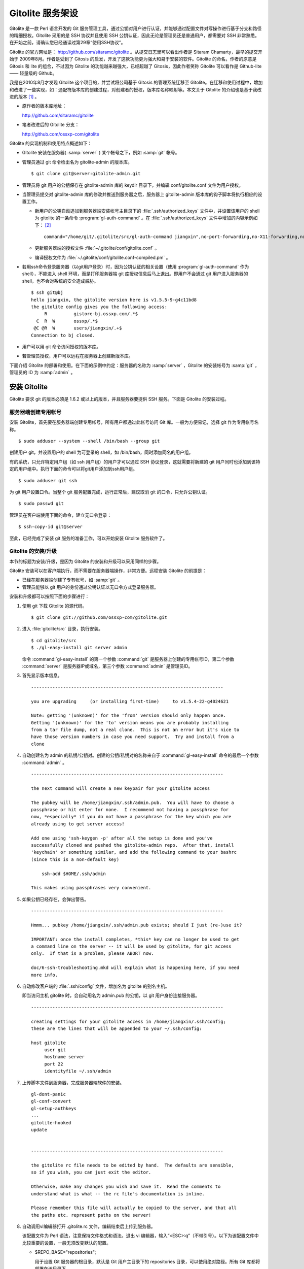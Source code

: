 Gitolite 服务架设
******************
Gitolite 是一款 Perl 语言开发的 Git 服务管理工具，通过公钥对用户进行认证，并能够通过配置文件对写操作进行基于分支和路径的精细授权。Gitolite 采用的是 SSH 协议并且使用 SSH 公钥认证，因此无论是管理员还是普通用户，都需要对 SSH 非常熟悉。在开始之前，请确认您已经通读过第29章“使用SSH协议”。

Gitolite 的官方网址是： http://github.com/sitaramc/gitolite 。从提交日志里可以看出作者是 Sitaram Chamarty，最早的提交开始于 2009年8月。作者是受到了 Gitosis 的启发，开发了这款功能更为强大和易于安装的软件。Gitolite 的命名，作者的原意是 Gitosis 和 lite 的组合，不过因为 Gitolite 的功能越来越强大，已经超越了 Gitosis，因此作者笑称 Gitolite 可以看作是 Github-lite —— 轻量级的 Github。

我是在2010年8月才发现 Gitolite 这个项目的，并尝试将公司基于 Gitosis 的管理系统迁移至 Gitolite。在迁移和使用过程中，增加和改进了一些实现，如：通配符版本库的创建过程，对创建者的授权，版本库名称映射等。本文关于 Gitolite 的介绍也是基于我改进的版本 [#]_ 。

* 原作者的版本库地址：

  http://github.com/sitaramc/gitolite

* 笔者改进后的 Gitolite 分支：

  http://github.com/ossxp-com/gitolite

Gitolite 的实现机制和使用特点概述如下：

* Gitolite 安装在服务器( :samp:`server` ) 某个帐号之下，例如 :samp:`git` 帐号。

* 管理员通过 git 命令检出名为 gitolite-admin 的版本库。

  ::

    $ git clone git@server:gitolite-admin.git

* 管理员将 git 用户的公钥保存在 gitolite-admin 库的 keydir 目录下，并编辑 conf/gitolite.conf 文件为用户授权。

* 当管理员提交对 gitolite-admin 库的修改并推送到服务器之后，服务器上 gitolite-admin 版本库的钩子脚本将执行相应的设置工作。

  - 新用户的公钥自动追加到服务器端安装帐号主目录下的 :file:`.ssh/authorized_keys` 文件中，并设置该用户的 shell 为 gitolite 的一条命令 :program:`gl-auth-command` 。在 :file:`.ssh/authorized_keys` 文件中增加的内容示例如下： [#]_

    ::

      command="/home/git/.gitolite/src/gl-auth-command jiangxin",no-port-forwarding,no-X11-forwarding,no-agent-forwarding,no-pty ssh-rsa AAAAB3NzaC1yc2...(公钥内容来自于 jiangxin.pub)... 

  - 更新服务器端的授权文件 :file:`~/.gitolite/conf/gitolite.conf` 。

  - 编译授权文件为 :file:`~/.gitolite/conf/gitolite.conf-compiled.pm` 。

* 若用ssh命令登录服务器（以git用户登录）时，因为公钥认证的相关设置（使用 :program:`gl-auth-command` 作为shell），不能进入 shell 环境，而是打印服务器端 git 库授权信息后马上退出。即用户不会通过 git 用户进入服务器的 shell，也不会对系统的安全造成威胁。

  ::

    $ ssh git@bj
    hello jiangxin, the gitolite version here is v1.5.5-9-g4c11bd8
    the gitolite config gives you the following access:
         R          gistore-bj.ossxp.com/.*$
      C  R  W       ossxp/.*$
     @C @R  W       users/jiangxin/.+$
    Connection to bj closed.

* 用户可以用 git 命令访问授权的版本库。

* 若管理员授权，用户可以远程在服务器上创建新版本库。

下面介绍 Gitolite 的部署和使用。在下面的示例中约定：服务器的名称为 :samp:`server` ，Gitolite 的安装帐号为 :samp:`git` ，管理员的 ID 为 :samp:`admin` 。 


安装 Gitolite
==============

Gitolite 要求 git 的版本必须是 1.6.2 或以上的版本，并且服务器要提供 SSH 服务。下面是 Gitolite 的安装过程。

服务器端创建专用帐号
--------------------

安装 Gitolite，首先要在服务器端创建专用帐号，所有用户都通过此帐号访问 Git 库。一般为方便易记，选择 git 作为专用帐号名称。

::

  $ sudo adduser --system --shell /bin/bash --group git

创建用户 git，并设置用户的 shell 为可登录的 shell，如 /bin/bash，同时添加同名的用户组。

有的系统，只允许特定用户组（如 ssh 用户组）的用户才可以通过 SSH 协议登录，这就需要将新建的 git 用户同时也添加到该特定的用户组中。执行下面的命令可以将git用户添加到ssh用户组。

::

  $ sudo adduser git ssh

为 git 用户设置口令。当整个 git 服务配置完成，运行正常后，建议取消 git 的口令，只允许公钥认证。

::

  $ sudo passwd git

管理员在客户端使用下面的命令，建立无口令登录：

::

  $ ssh-copy-id git@server

至此，已经完成了安装 git 服务的准备工作，可以开始安装 Gitolite 服务软件了。

Gitolite 的安装/升级
---------------------

本节的标题为安装/升级，是因为 Gitolite 的安装和升级可以采用同样的步骤。

Gitolite 安装可以在客户端执行，而不需要在服务器端操作，非常方便。远程安装 Gitolite 的前提是：

* 已经在服务器端创建了专有帐号，如 :samp:`git` 。

* 管理员能够以 git 用户的身份通过公钥认证以无口令方式登录服务器。

安装和升级都可以按照下面的步骤进行：

1. 使用 git 下载 Gitolite 的源代码。

   ::

     $ git clone git://github.com/ossxp-com/gitolite.git

2. 进入 :file:`gitolite/src` 目录，执行安装。

   ::

     $ cd gitolite/src
     $ ./gl-easy-install git server admin

   命令 :command:`gl-easy-install` 的第一个参数 :command:`git` 是服务器上创建的专用帐号ID，第二个参数 :command:`server` 是服务器IP或域名，第三个参数 :command:`admin` 是管理员ID。

3. 首先显示版本信息。

   ::

     ------------------------------------------------------------------------

     you are upgrading     (or installing first-time)     to v1.5.4-22-g4024621

     Note: getting '(unknown)' for the 'from' version should only happen once.
     Getting '(unknown)' for the 'to' version means you are probably installing
     from a tar file dump, not a real clone.  This is not an error but it's nice to
     have those version numbers in case you need support.  Try and install from a
     clone


4. 自动创建名为 admin 的私钥/公钥对。创建的公钥/私钥对的名称来自于 :command:`gl-easy-install` 命令的最后一个参数 :command:`admin` 。

   ::

     ------------------------------------------------------------------------

     the next command will create a new keypair for your gitolite access

     The pubkey will be /home/jiangxin/.ssh/admin.pub.  You will have to choose a
     passphrase or hit enter for none.  I recommend not having a passphrase for
     now, *especially* if you do not have a passphrase for the key which you are
     already using to get server access!

     Add one using 'ssh-keygen -p' after all the setup is done and you've
     successfully cloned and pushed the gitolite-admin repo.  After that, install
     'keychain' or something similar, and add the following command to your bashrc
     (since this is a non-default key)

         ssh-add $HOME/.ssh/admin

     This makes using passphrases very convenient.


5. 如果公钥已经存在，会弹出警告。

   ::

     ------------------------------------------------------------------------

     Hmmm... pubkey /home/jiangxin/.ssh/admin.pub exists; should I just (re-)use it?

     IMPORTANT: once the install completes, *this* key can no longer be used to get
     a command line on the server -- it will be used by gitolite, for git access
     only.  If that is a problem, please ABORT now.

     doc/6-ssh-troubleshooting.mkd will explain what is happening here, if you need
     more info.

6. 自动修改客户端的 :file:`.ssh/config` 文件，增加名为 gitolite 的别名主机。

   即当访问主机 gitolite 时，会自动用名为 admin.pub 的公钥，以 git 用户身份连接服务器。

   ::
 
     ------------------------------------------------------------------------
 
     creating settings for your gitolite access in /home/jiangxin/.ssh/config;
     these are the lines that will be appended to your ~/.ssh/config:
 
     host gitolite
          user git
          hostname server
          port 22
          identityfile ~/.ssh/admin
 
 
7. 上传脚本文件到服务器，完成服务器端软件的安装。
 
   ::
 
     gl-dont-panic                                                                                                             100% 3106     3.0KB/s   00:00
     gl-conf-convert                                                                                                           100% 2325     2.3KB/s   00:00
     gl-setup-authkeys                                                                                                         100% 1572     1.5KB/s   00:00
     ...
     gitolite-hooked                                                                                                           100%    0     0.0KB/s   00:00
     update                                                                                                                    100% 4922     4.8KB/s   00:00
 
 
     ------------------------------------------------------------------------
 
     the gitolite rc file needs to be edited by hand.  The defaults are sensible,
     so if you wish, you can just exit the editor.   
 
     Otherwise, make any changes you wish and save it.  Read the comments to
     understand what is what -- the rc file's documentation is inline.
 
     Please remember this file will actually be copied to the server, and that all
     the paths etc. represent paths on the server!   
 
8. 自动调用vi编辑器打开 .gitolite.rc 文件，编辑结束后上传到服务器。

   该配置文件为 Perl 语法，注意保持文件格式和语法。退出 vi 编辑器，输入“<ESC>:q”（不带引号）。以下为该配置文件中比较重要的设置，一般无须改变默认的配置。

   * $REPO_BASE="repositories";
 
     用于设置 Git 服务器的根目录，默认是 Git 用户主目录下的 repositories 目录，可以使用绝对路径。所有 Git 库都将部署在该目录下。
 
   * $REPO_UMASK = 0007;         # gets you 'rwxrwx---'
 
     版本库创建使用的掩码。即新建立的版本库的权限为 'rwxrwx---'。
 
   * $GL_BIG_CONFIG = 0;
 
     如果授权文件非常复杂，更改此项配置为1，以免产生庞大的授权编译文件。
 
   * $GL_WILDREPOS = 1;
 
     默认支持通配符版本库授权。
 
9. 至此完成安装。

关于 SSH 主机别名
-----------------

在安装过程中，gitolite 创建了名为 admin 的公钥/私钥对，以名为 :file:`admin.pub` 的公钥连接服务器的git账户，使用由 gitolite 提供的Git服务。但是如果直接连接服务器，使用的是默认的公钥，会直接进入 shell。

那么如何能够根据需要选择不同的公钥来连接 git 服务器呢？

别忘了在前面介绍过的 SSH 主机别名。实际上刚刚在安装 gitolite 的时候，就已经自动地创建了一个主机别名。打开 :file:`~/.ssh/config` 文件可以看到类似内容，如果对主机别名不满意可以修改。

::

  host gitolite
       user git
       hostname server
       port 22
       identityfile ~/.ssh/admin 

即：

* 像下面这样输入 SSH 命令会直接进入 shell，因为使用的是默认的公钥。

  ::

    $ ssh git@server

* 像下面这样输入 SSH 命令则不会进入 shell。因为使用名为 admin.pub 的公钥，会显示 Git 授权信息并马上退出。

  ::

    $ ssh gitolite

其他的安装方法
--------------

上面介绍的是在客户端远程安装 Gitolite，是最常用和推荐的方法。当然还可以直接在服务器上安装，具体操作过程如下。

1. 首先也要在服务器端先创建一个专用的帐号，如 git 。

   ::

     $ sudo adduser --system --shell /bin/bash --group git

2. 将管理员公钥复制到服务器上。

   管理员在客户端执行下面的命令：

   ::

     $ scp ~/.ssh/id_rsa.pub server:/tmp/admin.pub

3. 服务器端安装 Gitolite（源码方式安装）。

   推荐采用源码方式安装，因为如果以平台自带软件包模式安装 Gitolite，那么其中就不包含我对 Gitolite 的改进。

   * 使用 git 下载 Gitolite 的源代码。

     ::

       $ git clone git://github.com/ossxp-com/gitolite.git

   * 创建目录。

     ::

       $ sudo mkdir -p /usr/local/share/gitolite/conf \
                       /usr/local/share/gitolite/hooks

   * 进入 gitolite/src 目录，执行安装。

     ::

       $ cd gitolite/src
       $ sudo ./gl-system-install /usr/local/bin \
              /usr/local/share/gitolite/conf     \
              /usr/local/share/gitolite/hooks

   安装完毕跳到步骤5。

4. 服务器端安装 Gitolite（平台包管理器安装）。

   如果不选择从源代码进行安装（如步骤3），也可以使用当前平台的包管理器进行安装。

   例如在 Debian/Ubuntu 平台执行下面的命令：

   ::

     $ sudo aptitude install gitolite

5. 在服务器端以专用帐号执行安装脚本。

   例如服务器端的专用帐号为 git，先执行su命令，临时切换到该用户，继续下面的安装。
 
   ::
 
     $ sudo su - git
     $ gl-setup /tmp/admin.pub

6. 管理员在客户端克隆 gitolite-admin 库。

   ::

     $ git clone git@server:gitolite-admin

7. 在克隆出来的 gitolite-admin 工作区中，以Git的方式管理gitolite。如添加、删除用户账号，设置用户权限。

升级 Gitolite只需要执行上面的步骤3或步骤4即可完成升级。如果还修改或增加了新的钩子脚本，还需要重新执行步骤5。Gitolite 的升级有可能要求修改配置文件： :file:`~/.gitolite.rc` 。

管理 Gitolite
==============

管理员克隆 gitolite-admin 管理库
--------------------------------

当 Gitolite 安装完成后，在服务器端自动创建了一个用于 Gitolite 自身管理的 Git 库： :file:`gitolite-admin.git` 。

克隆 :file:`gitolite-admin.git` 库。别忘了使用SSH主机别名：

::

  $ git clone gitolite:gitolite-admin.git
  Initialized empty Git repository in /data/tmp/gitolite-admin/.git/
  remote: Counting objects: 6, done.
  remote: Compressing objects: 100% (4/4), done.
  remote: Total 6 (delta 0), reused 0 (delta 0)
  Receiving objects: 100% (6/6), done.

  $ cd gitolite-admin/

  $ ls -F
  conf/  keydir/

  $ ls conf 
  gitolite.conf

  $ ls keydir/
  admin.pub

可以看出 :file:`gitolite-admin` 目录下有两个目录 :file:`conf/` 和 :file:`keydir/` 。

* :file:`keydir/admin.pub` 文件

  目录 :file:`keydir` 下初始时只有一个用户公钥，即 amdin 用户的公钥。

* :file:`conf/gitolite.conf` 文件

  该文件为授权文件。初始内容为：

  ::

    #gitolite conf
    # please see conf/example.conf for details on syntax and features

    repo gitolite-admin
        RW+                 = admin

    repo testing
        RW+                 = @all

  默认授权文件中只设置了两个版本库的授权：

  * gitolite-admin
  
    即本版本库（gitolite管理版本库）中只有 admin 用户有读写和强制更新的权限。

  * testing

    默认设置的测试版本库，设置为任何人都可以读写及强制更新。


增加新用户
----------
增加新用户，就是允许新用户能够通过其公钥访问 Git 服务。只要将新用户的公钥添加到 gitolite-admin 版本库的 keydir 目录下，即完成新用户的添加，具体操作过程如下。

1. 管理员从用户获取公钥，并将公钥按照 username.pub 格式进行重命名。

   - 用户可以通过邮件或其他方式将公钥传递给管理员，切记不要将私钥误传给管理员。如果发生私钥泄漏，马上重新生成新的公钥/私钥对，并将新的公钥传递给管理员，并申请将旧的公钥作废。
 
   - 用户从不同的客户端主机访问有着不同的公钥，如果希望使用同一个用户名进行授权，可以按照 :file:`username@host.pub` 的方式命名公钥文件，和名为 :file:`username.pub` 的公钥指向同一个用户 :samp:`username` 。
 
   - Gitolite 也支持邮件地址格式的公钥，即形如 :file:`username@gmail.com.pub` 的公钥。Gitolite 能够很智能地区分是以邮件地址命名的公钥还是相同用户在不同主机上的公钥。如果是邮件地址命名的公钥，将以整个邮件地址作为用户名。

2. 管理员进入 gitolite-admin 本地克隆版本库中，复制新用户公钥到 keydir 目录。
 
   ::
 
     $ cp /path/to/dev1.pub keydir/
     $ cp /path/to/dev2.pub keydir/
     $ cp /path/to/jiangxin.pub keydir/
 
3. 执行 git add 命令，将公钥添加到版本库。
 
   ::
 
     $ git add keydir
     $ git status
     # On branch master
     # Changes to be committed:
     #   (use "git reset HEAD <file>..." to unstage)
     #
     #       new file:   keydir/dev1.pub
     #       new file:   keydir/dev2.pub
     #       new file:   keydir/jiangxin.pub
     #
 
4. 执行 git commit，完成提交。
 
   ::
 
     $ git commit -m "add user: jiangxin, dev1, dev2"
     [master bd81884] add user: jiangxin, dev1, dev2
      3 files changed, 3 insertions(+), 0 deletions(-)
      create mode 100644 keydir/dev1.pub
      create mode 100644 keydir/dev2.pub
      create mode 100644 keydir/jiangxin.pub
 
5. 执行 git push，同步到服务器，才真正完成新用户的添加。
 
   ::
 
     $ git push
     Counting objects: 8, done.
     Delta compression using up to 2 threads.
     Compressing objects: 100% (6/6), done.
     Writing objects: 100% (6/6), 1.38 KiB, done.
     Total 6 (delta 0), reused 0 (delta 0)
     remote: Already on 'master'
     remote:
     remote:                 ***** WARNING *****
     remote:         the following users (pubkey files in parens) do not appear in the config file:
     remote: dev1(dev1.pub),dev2(dev2.pub),jiangxin(jiangxin.pub)

如果这时查看服务器端git用户主目录下的 :file:`.ssh/authorized_keys` 文件，会发现新增的用户公钥也附加在其中：

::

  $ cat ~git/.ssh/authorized_keys
  # gitolite start
  command="/home/git/.gitolite/src/gl-auth-command admin",no-port-forwarding,no-X11-forwarding,no-agent-forwarding,no-pty    <用户admin的公钥...>
  command="/home/git/.gitolite/src/gl-auth-command dev1",no-port-forwarding,no-X11-forwarding,no-agent-forwarding,no-pty     <用户dev1的公钥...>
  command="/home/git/.gitolite/src/gl-auth-command dev2",no-port-forwarding,no-X11-forwarding,no-agent-forwarding,no-pty     <用户dev2的公钥...>
  command="/home/git/.gitolite/src/gl-auth-command jiangxin",no-port-forwarding,no-X11-forwarding,no-agent-forwarding,no-pty <用户jiangxin的公钥...>
  # gitolite end

在之前执行 git push 后的输出中，以 remote 标识的输出是服务器端执行 :file:`post-update` 钩子脚本的输出。其中的警告是说新添加的三个用户在授权文件中没有被引用。接下来便看看如何修改授权文件，以及如何为用户添加授权。

更改授权
---------

新用户添加完毕，可能需要重新进行授权。更改授权的方法也非常简单，即修改 conf/gitolite.conf 配置文件，提交并推送，具体操作过程如下。

1. 管理员进入 :file:`gitolite-admin` 本地克隆版本库中，编辑 :file:`conf/gitolite.conf` 。
 
   ::
 
     $ vi conf/gitolite.conf
 
2. 授权指令比较复杂，先通过建立新用户组尝试一下更改授权文件。
 
   考虑到之前增加了三个用户公钥，服务器端发出了用户尚未在授权文件中出现的警告。现在就在这个示例中解决这个问题。
   
   * 可以在其中加入用户组 @team1，将新添加的用户 jiangxin、dev1、dev2 都归属到这个组中。
 
     只需要在 :file:`conf/gitolite.conf` 文件的文件头加入如下指令即可。用户名之间用空格分隔。
 
     ::
 
       @team1 = dev1 dev2 jiangxin
 
   * 编辑完毕退出。可以用 :command:`git diff` 命令查看改动：
 
     还修改了版本库 :samp:`testing` 的授权，将 :samp:`@all` 用户组改为新建立的 :samp:`@team1` 用户组。
 
     ::
 
       $ git diff
       diff --git a/conf/gitolite.conf b/conf/gitolite.conf
       index 6c5fdf8..f983a84 100644
       --- a/conf/gitolite.conf
       +++ b/conf/gitolite.conf
       @@ -1,10 +1,12 @@
        #gitolite conf
        # please see conf/example.conf for details on syntax and features
       
       +@team1 = dev1 dev2 jiangxin
       +
        repo gitolite-admin
            RW+                 = admin
       
        repo testing
       -    RW+                 = @all
       +    RW+                 = @team1
       
       
 
3. 编辑结束，提交改动。
 
   ::
 
     $ git add conf/gitolite.conf
     $ git commit -q -m "new team @team1 auth for repo testing."
 
4. 执行 :command:`git push` ，同步到服务器，授权文件的更改才真正生效。
 
   可以注意到，推送后的输出中没有了警告。
 
   ::
 
     $ git push
     Counting objects: 7, done.
     Delta compression using up to 2 threads.
     Compressing objects: 100% (3/3), done.
     Writing objects: 100% (4/4), 398 bytes, done.
     Total 4 (delta 1), reused 0 (delta 0)
     remote: Already on 'master'
     To gitadmin.bj:gitolite-admin.git
        bd81884..79b29e4  master -> master


Gitolite 授权详解
=================

授权文件的基本语法
------------------

下面看一个不那么简单的授权文件。为方便描述添加了行号。

::

   1  @admin = jiangxin wangsheng
   2
   3  repo gitolite-admin
   4      RW+                 = jiangxin
   5
   6  repo ossxp/.+
   7      C                   = @admin
   8      RW                  = @all
   9
  10  repo testing
  11      RW+                         =   @admin
  12      RW      master              =   junio
  13      RW+     pu                  =   junio
  14      RW      cogito$             =   pasky
  15      RW      bw/                 =   linus
  16      -                           =   somebody
  17      RW      tmp/                =   @all
  18      RW      refs/tags/v[0-9]    =   junio

在上面的示例中，演示了很多授权指令：

* 第1行，定义了用户组 @admin，包含两个用户 jiangxin 和 wangsheng。

* 第3-4行，定义了版本库 gitolite-admin。并指定只有用户 jiangxin 才能够访问，并拥有读（R）写（W）和强制更新（+）的权限。

* 第6行，通过正则表达式定义了一组版本库，即在 :file:`ossxp/` 目录下的所有版本库。

* 第7行，用户组 :samp:`@admin` 中的用户，可以在 :file:`ossxp/` 目录下创建版本库。

  创建版本库的用户，具有对版本库操作的所有权限。

* 第8行，所有用户都可以读写 :file:`ossxp` 目录下的版本库，但不能强制更新。

* 第10行开始，定义的 :file:`testing` 版本库授权使用了引用授权语法。

* 第11行，用户组 :samp:`@admin` 对所有的分支和里程碑拥有读写、重置、添加和删除的授权。
* 第12行，用户 :samp:`junio` 可以读写 :samp:`master` 分支。（还包括名字以 master 开头的其他分支，如果有的话。）
* 第13行，用户 :samp:`junio` 可以读写、强制更新、创建及删除 :samp:`pu` 开头的分支。
* 第14行，用户 :samp:`pasky` 可以读写 :samp:`cogito` 分支。（仅此分支，精确匹配）。

定义用户组和版本库组
--------------------
在 :file:`conf/gitolite.conf` 授权文件中，可以定义用户组或版本库组。组名称以 :samp:`@` 字符开头，可以包含一个或多个成员。成员之间用空格分开。

* 例如定义管理员组：

  ::

    @admin = jiangxin wangsheng

* 组可以嵌套：

  ::

    @staff = @admin @engineers tester1

* 除了作为用户组外，同样的语法也适用于版本库组。

  版本库组和用户组的定义没有任何区别，只是在版本库授权指令中处于不同的位置。即位于授权指令中的版本库位置代表版本库组，位于授权指令中的用户位置代表用户组。

版本库ACL
---------

一个版本库可以包含多条授权指令，这些授权指令组成了一个版本库的权限控制列表（ACL）。例如：

::

  repo testing
      RW+                 = jiangxin @admin
      RW                  = @dev @test
      R                   = @all

版本库
^^^^^^^^

每一个版本库授权都以一条 :samp:`repo` 指令开始。

* 指令 :samp:`repo` 后面是版本库列表，版本之间用空格分开，还可以包括版本库组。

  注意：版本库名称不要添加 :samp:`.git` 后缀。在版本库创建过程中会自动添加 :samp:`.git` 后缀。

  ::

    repo sandbox/test1 sandbox/test2 @test_repos

* 用repo指令设置的版本库会自动在服务器上创建，但是如果repo指令后面的版本库名称中包含通配符，则不会自动创建。

* repo 指令后面的版本库名称中可以使用正则表达式，这种用正则表达式定义的版本库称为通配符版本库 。

  在Gitolite对用户访问版本库名称进行匹配时，会自动给看似通配符版本库的名称加上前缀 :samp:`^` 和后缀 :samp:`$` 。这一点和后面将要介绍的正则引用（refex）大不一样。

  ::

    repo ossxp/.+

  不过有时候使用了过于简单的正则表达式，如 “myrepo.”，有可能会产生歧义，让 Gitolite 将希望用正则表达式表示的通配符版本库误判为普通版本库名称，在服务器端自动创建名为 :file:`myrepo..git` 的版本库。解决歧义的一个办法是：在正则表达式的前面明确地插入 :samp:`^` 符号，或者在表达式后面添加 :samp:`$` 符号，形如：“^myrepo.”、 “myrepo.$”，或“^myrepo.$”。

授权指令
^^^^^^^^^^

在 repo 指令之后是缩进的一条或多条授权指令。授权指令的语法如下：

::

  <权限>  [零个或多个正则表达式匹配的引用] = <user> [<user> ...]

* 每条指令必须指定一个权限。权限可以用下面任意一个权限关键字：

  C、R、RW、RW+、RWC、RW+C、RWD、RW+D、RWCD、RW+CD 。

* 权限后面包含一个可选的正则引用（refex）列表。

  正则表达式格式的引用，简称正则引用（refex），对 Git 版本库的引用（分支、里程碑等）进行匹配。

  如果在授权指令中省略正则引用，则意味着对全部的 Git 引用（分支、里程碑等）都有效。

  正则引用如果不以 :file:`refs/` 开头，会自动添加 :file:`refs/heads/` 作为前缀。

  正则引用如果不以 :samp:`$` 结尾，则意味着后面可以匹配任意字符，相当于添加 :samp:`.*$` 作为后缀。

* 权限后面也可以包含一个以 :samp:`NAME/` 为前缀的路径列表，进行基于路径的授权。

* 授权指令以等号（=）为标记分为前后两段，等号后面的是用户列表。

  用户之间用空格分隔，并且可以使用用户组。

授权关键字
^^^^^^^^^^^

不同的授权关键字有不同的含义，有的授权关键字只用在特定的场合。

* C

  C 代表创建。仅在通配符版本库授权时可以使用。用于指定谁可以创建与通配符匹配的版本库。

* R、RW和 RW+

  R 为只读。RW 为读写权限。RW+ 含义为除了具有读写权限外，还可以强制执行非快进式推送。

* RWC、RW+C

  只有当授权指令中定义了正则引用（正则表达式定义的分支、里程碑等）时，才可以使用该授权指令。其中 C 的含义是允许创建和正则表达式匹配的引用（分支或里程碑等），加号（+）的含义是允许强制推送。

* RWD、RW+D

  只有当授权指令中定义了正则引用（正则表达式定义的分支、里程碑等）时，才可以使用该授权指令。其中 D 的含义是允许删除和正则表达式匹配的引用（分支或里程碑等），加号（+）的含义是允许强制推送。

* RWCD、RW+CD

  只有当授权指令中定义了正则引用（正则表达式定义的分支、里程碑等）时，才可以使用该授权指令。其中 C 的含义是允许创建和正则表达式匹配的引用（分支或里程碑等），D 的含义是允许删除和正则表达式匹配的引用（分支或里程碑等），加号（+）的含义是允许强制推送。


Gitolite 授权机制
-----------------

Gitolite 的授权实际分为两个阶段，第一个阶段称为前Git阶段，即在 Git 命令执行前，由 SSH 连接触发的 :program:`gl-auth-command` 命令执行的授权检查。包括：

* 版本库的读。

  如果用户拥有版本库（或至少一个分支）的下列权限之一： :samp:`R` 、 :samp:`RW` 或 :samp:`RW+` ，则整个版本库（包含所有分支）对用户均可读。

  实际上为用户设置某个分支的R权限的含义并非其他分支不可读，而是此分支不可写。之所以Gitolite对读授权不能细化到分支甚至目录，只能粗放地对整个版本库进行读授权，是因为读授权只在版本库授权的第一个阶段进行检查，而在此阶段还获取不到版本库的分支。

* 版本库的写。

  版本库的写授权实际上要在两个阶段分别进行检查。第一阶段仅检查用户是否拥有下列权限之一： :samp:`RW` 、 :samp:`RW+` 或 :samp:`C` 授权，具有这些授权则通过第一阶段的写权限检查。至于要在第二个阶段进行基于分支和路径的写操作授权，以及对分支创建、删除和是否可强制更新进行判断，则参见后面对第二阶段授权过程的描述。

* 版本库的创建。

  仅对正则表达式定义的通配符版本库有效。即拥有 :samp:`C` 授权的用户可以创建和对应正则表达式匹配的版本库。同时该用户也拥有对版本库的读写权限。

  Gitolite对授权的第二个阶段的检查，实际上是通过 :file:`update` 钩子脚本进行的。

* 因为版本库的读操作不执行 :file:`update` 钩子，所以读操作只在授权的第一个阶段（前Git阶段）就完成了检查，授权的第二个阶段对版本库的读授权无任何影响。

* 钩子脚本 :file:`update` 针对推送操作的各个分支进行逐一检查，因此第二个阶段可以进行针对分支写操作的精细授权。

* 在这个阶段可以获取到要更新的新、老引用的 SHA1 哈希值，因此可以判断出是否发生了非快进式推送、是否有新分支创建，以及是否发生了分支的删除，因此可以针对这些操作进行精细的授权。

* 基于路径的写授权也是在这个阶段进行的。

版本库授权案例
===============

Gitolite 的授权非常强大也非常复杂，因此从版本库授权的实际案例来学习是非常行之有效的方式。

对整个版本库进行授权
--------------------

授权文件如下：

::

  1  @admin = jiangxin
  2  @dev   = dev1 dev2 badboy jiangxin
  3  @test  = test1 test2
  4
  5  repo testing
  6      R = @test
  7      - = badboy
  8      RW = @dev test1
  9      RW+ = @admin

说明：

* 用户 :samp:`test1` 对版本库具有写的权限。

  第6行定义了 :samp:`test1` 所属的用户组 :samp:`@test` 具有只读权限。第8行定义了 test1 用户具有读写权限。Gitolite 的实现是对读权限和写权限分别进行判断并汇总（并集），从而 :samp:`test1` 用户具有读写权限。

* 用户 :samp:`jiangxin` 对版本库具有写的权限，并能够强制推送。

  第9行授权指令中加号（+）的含义是允许强制推送。

* 禁用指令，让用户 :samp:`badboy` 只对版本库具有读操作的权限。

  第7行的指令以减号（-）开始，是一条禁用指令。禁用指令只在授权的第二阶段起作用，即只对写操作起作用，不会对 :samp:`badboy` 用户的读权限施加影响。
  
  在第8行的指令中， :samp:`badboy` 所在的 :samp:`@dev` 组拥有读写权限。但禁用规则会对写操作起作用，导致 :samp:`badboy` 只有读操作权限，而没有写操作。


通配符版本库的授权
------------------

授权文件如下：

::

  1  @administrators = jiangxin admin
  2  @dev   = dev1 dev2 badboy
  3  @test  = test1 test2
  4
  5  repo sandbox/.+$
  6      C = @administrators
  7      R = @test
  8      - = badboy
  9      RW = @dev test1

这个授权文件的版本库名称中使用了正则表达式，匹配在 sandbox 下的任意版本库。

.. tip::

    正则表达式末尾的 :samp:`$` 有着特殊的含义，代表匹配字符串的结尾，明确告诉 Gitolite 这个版本库是通配符版本库。因为加号 :samp:`+` 既可以作为普通字符出现在版本库的命名中，又可以作为正则表达式中特殊含义的字符，如果 Gitolite 将授权文件中的通配符版本库误判为普通版本库，就会自动在服务器端创建该版本库，这可不是管理员希望发生的。
    
    我修改了 Gitolite 的代码，能正确判断部分正则表达式，但是最好还是对简单的正则表达式添加 :samp:`^` 作为前缀或 :samp:`$` 作为后缀，以避免误判。


正则表达式定义的通配符版本库不会自动创建，需要管理员手动创建。

Gitolite 原来对通配符版本库的实现是克隆即创建，但是这样很容易因为录入错误而导致错误的版本库被意外创建。我改进的 Gitolite 需要通过推送来创建版本库。

下面的示例通过推送操作（以 :samp:`admin` 用户身份），远程创建版本库 :samp:`sandbox/repos1.git` 。

::

  $ git push gitolite:sandbox/repos1.git master

注：gitolite是安装Gitolite过程中创建的主机别名，是以admin用户身份连接Git服务器。

创建完毕后对各个用户的权限进行测试会发现：

* 用户 :samp:`admin` 对版本库具有写的权限。

  这并不是因为第6行的授权指令为 :samp:`@administrators` 授予了 C 的权限。而是因为该版本库是由 :samp:`admin` 用户创建的，创建者具有对版本库完全的读写权限。
  
  服务器端该版本库目录自动生成的 :file:`gl-creator` 文件记录了创建者的ID 为 :samp:`admin` 。

* 用户 :samp:`jiangxin` 对版本库没有读写权限。

  虽然用户 :samp:`jiangxin` 和用户 :samp:`admin` 一样都可以在 :file:`sandbox/` 下创建版本库，但是由于 :file:`sandbox/repos1.git` 已经存在并且不是 :samp:`jiangxin` 用户创建的，所以 :samp:`jiangxin` 用户没有任何权限，不能读写。

* 和之前的例子相同的是：

  - 用户 :samp:`test1` 对版本库具有写的权限。
  - 禁用指令让用户 :samp:`badboy` 对版本库只具有读操作的权限。

* 版本库的创建者还可以使用 setperms 命令为版本库添加授权。具体用法参见下面的示例。

用户自己的版本库空间
--------------------

授权文件如下：

::

  1  @administrators = jiangxin admin
  2
  3  repo users/CREATOR/.+$
  4      C = @all
  5      R = @administrators 

说明：

* 第5条指令，设置管理员组对任何用户在 :file:`users/` 目录下创建的版本库都有只读权限。

* 第4条指令，设置用户可以在自己的名字空间（ :file:`/usrs/<userid>/` ）下，自己创建版本库。例如下面就是用户dev1在服务器端自己的名字空间下创建版本库。

  ::

    $ git push dev1-server:users/dev1/repos1.git master

  注：dev1-server 是别名主机，是用dev1用户的公钥访问server。

* 用户dev1可以通过ssh连接服务器，使用 setperms 命令为自己的版本库进行二次授权。当setperms指令执行时，会启用编辑界面，授权指令录入完毕后，输入 ^D（Ctrl+D）结束编辑。如下所示：

  ::

    $ ssh dev1-server setperms users/dev1/repos1.git
    R = dev2
    RW = jiangxin
    ^D

  即在输入 setperms 命令后，进入一个编辑界面，输入 ^D（Ctrl+D）结束编辑。
  
* 在执行 setperms进行授权时，也可以预先将授权写入文件，再使用输入重定向，通过 setperms 命令加载，如下所示。

  ::

    $ cat > perms << EOF
    R = dev2
    RW = jiangxin
    EOF

    $ ssh dev1@server setperms < perms


* 用户可以使用 getperms 查看为自己的版本库建立的授权。

  ::

    $ ssh dev1@server getperms users/dev1/repos1.git
    R = dev2
    RW = jiangxin

对引用的授权：传统模式
----------------------

传统的引用授权指的是授权指令中不包含 :samp:`RWC` 、 :samp:`RWD` 、 :samp:`RWCD` 、 :samp:`RW+C` 、 :samp:`RW+D` 、 :samp:`RW+CD` 授权关键字，只采用 :samp:`RW` 和 :samp:`RW+` 的传统授权关键字。

在只使用传统的授权关键字的情况下，有如下注意事项：

* 非快进式推送必须拥有 :samp:`+` 的授权。
* 创建引用必须拥有 :samp:`W` 的授权。
* 删除引用必须拥有 :samp:`+` 的授权。
* 如果没有在授权指令中提供引用相关的参数，相当于提供 :samp:`refs/.*` 作为引用的参数，意味着对所有引用均有效。

授权文件：

::

  1  @administrators = jiangxin admin
  2  @dev   = dev1 dev2 badboy
  3
  4  repo test/repo1
  5      RW+ = @administrators
  6      RW master refs/heads/feature/ = @dev
  7      R   = @test

说明:

* 第5行，对于版本库 :samp:`test/repo1` ，管理员组用户 :samp:`jiangxin` 和 :samp:`admin` 可以任意创建和删除引用，并且可以强制推送。

* 第6行的规则看似是只对 master 和 :samp:`refs/heads/feature/*` 的引用授权，实际上 :samp:`@dev` 可以读取所有名字空间的引用。这是因为读取操作无法获得引用相关的内容。

  即用户组 :samp:`@dev` 的用户只能对 master 分支，以及以 :samp:`feature/` 开头的分支进行写操作，但不能强制推送和删除。至于其他分支和里程碑，则只能读不能写。

* 至于用户组 :samp:`@test` 的用户，因为使用了 R 授权指令，所以不涉及分支的写授权。

对引用的授权：扩展模式
----------------------

扩展模式的引用授权，指的是该版本库的授权指令出现了下列授权关键字中的一个或多个： :samp:`RWC` 、 :samp:`RWD` 、 :samp:`RWCD` 、 :samp:`RW+C` 、 :samp:`RW+D` 、 :samp:`RW+CD` ，则Gitolite对授权采用新的判定方式。

* 非快进式推送必须拥有 :samp:`+` 的授权。
* 创建引用必须拥有 :samp:`C` 的授权。
* 删除引用必须拥有 :samp:`D` 的授权。

即引用的创建和删除使用了单独的授权关键字，和写权限和强制推送权限分开。

下面是一个采用扩展授权关键字的授权文件：

::

  repo test/repo2
      RW+C = @administrators 
      RW+  = @dev
      RW   = @test

  repo test/repo3
      RW+CD = @administrators 
      RW+C  = @dev
      RW    = @test


通过上面的配置文件，对于版本库 :file:`test/repo2.git` 具有如下的授权：

* 用户组 :samp:`@administrators` 中的用户，具有创建和删除引用的权限，并且能强制推送。
* 用户组 :samp:`@dev` 中的用户，不能创建引用，但可以删除引用，并且可以强制推送。
* 用户组 :samp:`@test` 中的用户，可以推送到任何引用，但是不能创建引用，不能删除引用，也不能强制推送。

通过上面的配置文件，对于版本库 :file:`test/repo3.git` 具有如下的授权： 

* 用户组 :samp:`@administrators` 中的用户，具有创建和删除引用的权限，并且能强制推送。
* 用户组 :samp:`@dev` 中的用户，可以创建引用，并能够强制推送，但不能删除引用，
* 用户组 :samp:`@test` 中的用户，可以推送到任何引用，但是不能创建引用，不能删除引用，也不能强制推送。


对引用的授权：禁用规则的使用
----------------------------

授权文件：

::

  1  repo testing
  
         ...

  12     RW      refs/tags/v[0-9]        =   jiangxin 
  13     -       refs/tags/v[0-9]        =   dev1 dev2 @others
  14     RW      refs/tags/              =   jiangxin dev1 dev2 @others

说明：

* 用户 jiangxin 可以写任何里程碑，包括以 v 加上数字开头的里程碑。
* 用户 dev1、dev2 和 @others 组，只能写除了以 v 加上数字开头之外的其他里程碑。
* 其中以 :samp:`-` 开头的授权指令建立禁用规则。禁用规则只在授权的第二阶段有效，因此不能限制用户的读取权限！


用户分支
--------

和创建用户空间（使用了 :samp:`CREATOR` 关键字）的版本库类似，还可以在一个版本库内允许管理自己名字空间（ :samp:`USER` 关键字）下的分支。在正则引用的参数中出现的 :samp:`USER` 关键字会被替换为用户的 ID。

授权文件：

::

  repo test/repo4
      RW+CD = @administrators 
      RW+CD refs/personal/USER/  = @all
      RW+    master = @dev

说明：

* 用户组 :samp:`@administrators` 中的用户，对所有引用具有创建和删除的权限，并且能强制推送。
* 所有用户都可以在 :samp:`refs/personal/<userid>/` （自己的名字空间）下创建、删除引用。但是不能修改其他人的引用。
* 用户组 :samp:`@dev` 中的用户对 master 分支具有读写和强制更新的权限，但是不能删除。

对路径的写授权
--------------

Gitolite 也实现了对路径的写操作的精细授权，并且非常巧妙的是：在实现上增加的代码可以忽略不计。这是因为 Gitolite 把路径当作是特殊格式的引用的授权。

在授权文件中，如果一个版本库的授权指令中的正则引用字段出现了以 :samp:`NAME/` 开头的引用，则表明该授权指令是针对路径进行的写授权，并且该版本库要进行基于路径的写授权判断。

示例：

::

  1  repo foo
  2      RW                  =   @junior_devs @senior_devs
  3
  4      RW  NAME/           =   @senior_devs
  5      -   NAME/Makefile   =   @junior_devs
  6      RW  NAME/           =   @junior_devs

说明：

* 第2行，初级程序员 :samp:`@junior_devs` 和高级程序员 :samp:`@senior_devs` 可以对版本库 :samp:`foo` 进行读写操作。
* 第4行，设定高级程序员 :samp:`@senior_devs` 对所有文件（ :samp:`NAME/` ）进行写操作。
* 第5行和第6行，设定初级程序员 :samp:`@junior_devs` 对除了根目录的 :file:`Makefile` 文件外的其他文件具有写权限。


创建新版本库
=============

Gitolite 维护的版本库默认位于安装用户主目录下的 repositories 目录中，即如果安装用户为 :samp:`git` ，则版本库都创建在 :file:`/home/git/repositories` 目录之下。可以通过配置文件 :file:`.gitolite.rc` 修改默认的版本库的根路径。

::

  $REPO_BASE="repositories";


有多种创建版本库的方式。一种是在授权文件中用 repo 指令设置版本库（未使用正则表达式的版本库）的授权，当对 gitolite-admin 版本库执行 git push 操作时，自动在服务端创建新的版本库。另外一种方式是在授权文件中用正则表达式定义的通配符版本库，不会即时创建（也不可能被创建），而是被授权的用户在远程创建后推送到服务器上完成创建。

注意：在授权文件中出现的版本库名称不要带 .git 后缀，在创建版本库过程中会自动在版本库后面追加 .git 后缀。

在配置文件中出现的版本库，即时生成
----------------------------------

尝试在授权文件 :file:`conf/gitolite.conf` 中加入一段新的版本库授权指令，而这个版本库尚不存在。新添加到授权文件中的内容为：

::

  repo testing2
      RW+                 = @all

然后将授权文件的修改提交并推送到服务器，会看到授权文件中添加新授权的版本库 testing2 被自动创建。

::

  $ git push
  Counting objects: 7, done.
  Delta compression using up to 2 threads.
  Compressing objects: 100% (3/3), done.
  Writing objects: 100% (4/4), 375 bytes, done.
  Total 4 (delta 1), reused 0 (delta 0)
  remote: Already on 'master'
  remote: creating testing2...
  remote: Initialized empty Git repository in /home/git/repositories/testing2.git/
  To gitadmin.bj:gitolite-admin.git
     278e54b..b6f05c1  master -> master

注意其中带 remote 标识的输出，可以看到版本库 testing2.git 被自动初始化了。

此外使用版本库组的语法（即用 @ 创建的组，用作版本库），也会被自动创建。例如下面的授权文件片段设定了一个包含两个版本库的组 :samp:`@testing` ，当将新配置文件推送到服务器上时，会自动创建 :file:`testing3.git` 和 :file:`testing4.git` 。

::

  @testing = testing3 testing4
   
  repo @testing
      RW+                 = @all

还有一种版本库语法，是用正则表达式定义的版本库，这类版本库因为所指的版本库并不确定，因此不可能自动创建。


通配符版本库，管理员通过推送创建
---------------------------------

通配符版本库是用正则表达式语法定义的版本库，所指的并非某一个版本库而是和名称相符的一组版本库。要想使用通配符版本库，需要在服务器端Gitolite的安装用户（如 :samp:`git` ）主目录下，修改配置文件 :file:`.gitolite.rc` ，使其包含如下配置：

::

  $GL_WILDREPOS = 1;

使用通配符版本库，可以对一组版本库进行授权，非常有效。但是版本库的创建则不像前面介绍的那样，不会在授权文件推送到服务器时创建，而是由拥有版本库创建授权（C）的用户手工进行创建。

对于用通配符设置的版本库，用 C 指令指定能够创建此版本库的管理员（拥有创建版本库的授权）。例如：

::

  repo ossxp/.+
      C                   = jiangxin
      RW                  = dev1 dev2

管理员 jinagxin 可以创建路径符合正则表达式 “ossxp/.+” 的版本库，用户 dev1 和 dev2 对版本库具有读写（但是没有强制更新）权限。

使用该方法创建版本库后，创建者的 uid 将被记录在版本库目录下的 gl-creator 文件中。该帐号具有对该版本库最高的权限。该通配符版本库的授权指令中如果出现 :samp:`CREATOR` 将被创建者的 uid 替换。

* 本地建库。

  ::

     $ mkdir somerepo
     $ cd somerepo
     $ git init 
     $ git commit --allow-empty

* 使用 :command:`git remote` 指令设置远程版本库。

  ::

     $ git remote add origin jiangxin-server:ossxp/somerepo.git

  注：jiangxin-server是设置的别名主机，是以jiangxin用户的公钥访问server服务器。

* 运行 :command:`git push` 完成在服务器端版本库的创建。

  ::

     $ git push origin master

Gitolite 的原始实现是通配符版本库的管理员在对不存在的版本库执行 clone 操作时自动创建的。但是我认为这不是一个好的实践，会经常因为在克隆时把 URL 写错，从而导致在服务器端创建垃圾版本库。因此我重新改造了 gitolite 通配符版本库创建的实现方法，改为在对版本库进行推送的时候进行创建，而 clone 一个不存在的版本库会报错退出。


直接在服务器端创建
-------------------

当版本库的数量很多的时候，在服务器端直接通过 :command:`git init` 命令创建，或者通过复制创建可能会更方便。但是要注意，在服务器端手工创建的版本库和 Gitolite 创建的版本库最大的不同在于钩子脚本。如果不能为手工创建的版本库正确设定版本库的钩子，会导致失去Gitolite 特有的一些功能，例如失去分支授权的功能。

一个由 Gitolite 创建的版本库，hooks 目录下有三个钩子脚本实际上链接到 gitolite 安装目录下的相应的脚本文件中：

::

  gitolite-hooked -> /home/git/.gitolite/hooks/common/gitolite-hooked
  post-receive.mirrorpush -> /home/git/.gitolite/hooks/common/post-receive.mirrorpush
  update -> /home/git/.gitolite/hooks/common/update

第一个方法是修改Git模板 [#]_ ，在创建版本库时自动创建初始的钩子脚本。再有就是重新执行一遍 Gitolite 的安装，会自动更新版本库的钩子脚本。安装过程一路按回车即可。

::

  $ cd gitolite/src
  $ ./gl-easy-install git server admin


除了要注意钩子脚本以外，还要确保服务器端版本库目录的权限和属主。


对 Gitolite 的改进
==================

笔者对 Gitolite 进行扩展和改进，涉及的内容主要包括：

* 通配符版本库的创建方式和授权。

  原来的实现是克隆即创建（克隆者需要被授予 C 的权限）。同时还要通过另外的授权语句为用户设置 RW 权限，否则创建者没有读和写权限。

  新的实现是通过推送创建版本库（推送者需要被授予 C 权限）。不必再为创建者赋予 RW 等权限，创建者自动具有对版本库最高的授权。

* 避免通配符版本库的误判。

  若将通配符版本库误判为普通版本库名称，会导致在服务器端创建错误的版本库。新的设计可以在通配符版本库的正则表达式之前添加 :samp:`^` 或之后添加 :samp:`$` 字符避免误判。

* 改变默认配置。

  默认安装即支持通配符版本库。

* 版本库重定向。

  Gitosis 的一个很重要的功能——版本库名称重定向，没有在 Gitolite 中实现。我为 Gitolite 增加了这个功能。

  在Git服务器架设的初期，版本库的命名可能非常随意，例如，redmine 的版本库直接放在根下： :file:`redmine-0.9.x.git` 、 :file:`redmine-1.0.x.git`,  …… 随着 redmine 项目越来越复杂，可能就需要将其放在子目录下进行管理，例如放到 :file:`ossxp/redmine/` 目录下。只需要在 Gitolite 的授权文件中添加下面一行 map 语句，就可以实现版本库名称的重定向。使用旧地址的用户不必重新检出，可以继续使用。

  ::

    map (redmine.*) = ossxp/redmine/$1

Gitolite 功能拓展
==================

版本库镜像
----------

版本库镜像的用途和原理
^^^^^^^^^^^^^^^^^^^^^^^

Git 版本库控制系统往往并不需要设计特别的容灾备份，因为每一个Git用户就是一个备份。但是下面的情况，就很有必要考虑容灾了。

* Git 版本库的使用者很少（每个库可能只有一个用户）。
* 版本库克隆只限制在办公区并且服务器也在办公区内（所有鸡蛋都在一个篮子里）。
* Git 版本库采用集中式的应用模型，需要建立双机热备（以便在故障出现时，实现快速的服务器切换）。

Gitolite 提供了服务器间版本库同步的设置。原理是：

* 主服务器通过配置文件 :file:`~/.gitolite.rc` 中的变量 :samp:`$ENV{GL_SLAVES}` 设置镜像服务器的地址。
* 从服务器通过配置文件 :file:`~/.gitolite.rc` 中的变量 :samp:`$GL_SLAVE_MODE` 设置为从服务器模式。
* 从主服务器端运行脚本 :program:`gl-mirror-sync` 可以实现批量的版本库镜像。
* 主服务器的每一个版本库都配置 :file:`post-receive` 钩子，一旦有提交，即时同步到镜像版本库。

版本库镜像的实现方法
^^^^^^^^^^^^^^^^^^^^^^^

在多个服务器之间设置 Git 库镜像的方法是：

1. 每个服务器都要安装 Gitolite 软件，而且要启用 :file:`post-receive` 钩子。默认的钩子在源代码的 :file:`hooks/common` 目录下，名称为 :file:`post-receive.mirrorpush` ，要将其改名为 :file:`post-receive` 。否则版本库的 :file:`post-receive` 脚本不能生效。

2. 主服务器配置到从服务器的公钥认证，配置使用特殊的 shell： :program:`gl-mirror-shell` 。

   这是因为主服务器在向从服务器同步版本库的时候，如果从服务器上相应的版本库没有创建，需要直接通过 SSH 登录到从服务器，执行创建命令创建版本库。因此需要通过一个特殊的shell，能够同时支持 Gitolite 的授权访问及 shell 环境。这个特殊的 shell 就是 :program:`gl-mirror-shell` 。而且这个 shell可以通过特殊的环境变量绕过服务器的权限检查，避免因为授权问题而导致同步失败。

   实际应用中，不光主服务器，每个服务器都要进行类似设置，目的是主从服务器可能相互切换。注意：在 Gitolite 不同的安装模式下， :program:`gl-mirror-shell` 的安装位置可能不同。

   下面的命令用于更改服务器端Gitolite安装用户的 :file:`~/.ssh/authorized_keys` 配置文件，以便使用特定公钥的其他服务器在访问本服务器时使用这个特殊的 shell。假设在服务器 foo 上，配置服务器bar和baz使用特殊的shell，而来自这两个服务器的连接分别使用 :file:`bar.pub` 和 :file:`baz.pub` 两个公钥文件。

   - 对于以客户端安装方式部署的 Gitolite，可以通过下面的方法确定 :program:`gl-mirror-shell` 的位置，然后修改 :file:`~/.ssh/authorized_keys` 文件。

     ::

       # 在服务器 foo 上执行:
       $ export GL_ADMINDIR=$(cd $HOME;perl -e 'do ".gitolite.rc"; print $GL_ADMINDIR')
       $ cat bar.pub baz.pub |
           sed -e 's,^,command="'$GL_ADMINDIR'/src/gl-mirror-shell" ,' >> ~/.ssh/authorized_keys

   - 对于以服务器端安装方式部署的 Gitolite，可以在路径中找到 :program:`gl-mirror-shell` ，进而设置 :file:`~/.ssh/authorized_keys` 文件。

     ::

       # 在服务器 foo 上执行:
       $ cat bar.pub baz.pub |
           sed -e 's,^,command="'$(which gl-mirror-shell)'" ,' >> ~/.ssh/authorized_keys

3. 在 foo 服务器上设置完毕后，可以从服务器 bar 或 baz 上远程执行下列命令进行测试：

   - 执行命令后退出

     ::

       $ ssh git@foo pwd

   - 进入 shell

     ::

       $ ssh git@foo bash -i

4. 在从服务器上设置配置文件 :file:`~/.gitolite.rc` 。

   进行如下设置后，将不允许用户直接推送到从服务器。但是主服务器仍然可以推送到从服务器，是因为主服务器版本库在推送到从服务器时，使用了特殊的环境变量，能够跳过从服务器版本库的 :file:`update` 脚本。

   ::

     $GL_SLAVE_MODE = 1

5. 在主服务器上设置配置文件 :file:`~/.gitolite.rc` 。
 
   需要配置到从服务器的 SSH 连接，可以设置多个，用空格分隔。注意使用单引号，以避免 @ 字符被 Perl 当作数组解析。
 
   ::
 
     $ENV{GL_SLAVES} = 'gitolite@bar gitolite@baz';
 
6. 在主服务器端执行 :program:`gl-mirror-sync` 进行一次完整的数据同步。
 
   需要以 Gitolite 安装的用户身份（如git）执行。例如在服务器 foo 上执行到从服务器 bar 的同步。
 
   ::
 
     $ gl-mirror-sync gitolite@bar
 
7. 之后，用户每次向主版本库同步，都会通过版本库的 :file:`post-receive` 钩子即时同步到从版本库。
 
当主版本库出现故障时，就需要把从服务器切换为主服务器模式，这就需要进行主从版本库的切换设置。切换非常简单，就是修改 :file:`~/.gitolite.rc` 配置文件，修改 :samp:`$GL_SLAVE_MODE` 设置：主服务器设置为 0，从服务器设置为 1。注意在主服务器恢复之前，要修改主服务器的配置使之降级为从服务器，否则主服务器恢复工作后会造成同时存在多个主服务器，从而导致数据的相互覆盖。


Gitweb 和 Git daemon 支持
--------------------------

Gitolite 和 git-daemon 的整合很简单，就是由 Gitolite 创建的版本库会在版本库目录中创建一个空文件 :file:`git-daemon-export-ok` 。

Gitolite 和 Gitweb 的整合则提供了两个方面的内容。一个是可以设置版本库的描述信息，用于在 Gitweb 的项目列表页面中显示。另外一个是自动生成项目的列表文件供 Gitweb 参考，避免 Gitweb 使用低效率的目录递归搜索查找 Git 版本库列表。

可以在授权文件中设定版本库的描述信息，并在 gitolite-admin 管理库更新时创建到版本库的 description 文件中。

::

  reponame = "one line of description"
  reponame "owner name" = "one line of description"

* 第1行，为名为 :samp:`reponame` 的版本库设定描述。
* 第2行，同时设定版本库的属主名称，以及一行版本库描述。

对于通配符版本库，使用这种方法则很不现实。Gitolite 提供了 SSH 子命令供版本库的创建者使用。

::

  $ ssh git@server setdesc path/to/repos.git
  $ ssh git@server getdesc path/to/repos.git

* 第一条指令用于设置版本库的描述信息。
* 第二条指令显示版本库的描述信息。

至于生成 Gitweb 所用的项目列表文件，默认创建在用户主目录下的 :file:`projects.list` 文件中。对于所有启用 Gitweb 的 [repo] 小节所设定的版本库，以及通过版本库描述隐式声明的版本库都会加入到版本库列表中。

其他功能拓展和参考
------------------

Gitolite 源码的 doc 目录包含用 markdown 标记语言编写的手册，可以直接在 Github 上查看。也可以使用 markdown 的文档编辑工具将 :file:`.mkd` 文档转换为 html 文档。转换工具很多，有 :program:`rdiscount` 、 :program:`Bluefeather` 、 :program:`Maruku` 、 :program:`BlueCloth2` ，等等。

在这些参考文档中，用户可以发现 Gitolite 包含的更多的小功能或秘籍，包括：

* 版本库设置。

  授权文件通过 :command:`git config` 指令为版本库进行附加的设置。例如：

  ::

    repo gitolite
        config hooks.mailinglist = gitolite-commits@example.tld
        config hooks.emailprefix = "[gitolite] "
        config foo.bar = ""
        config foo.baz =

* 多级管理员授权。

  可以为不同的版本库设定管理员，操作 gitolite-admin 库的部分授权文件。具体参考： :file:`doc/5-delegation.mkd` 。

* 自定义钩子脚本。

  因为 Gitolite 占用了几个钩子脚本，如果需要对同名钩子进行扩展，Gitolite 提供了级联的钩子脚本，将定制放在级联的钩子脚本里。

  例如：通过自定义 gitolite-admin 的 :file:`post-update.secondary` 脚本，以实现无须登录服务器即可更改 :file:`.gitolite.rc` 文件。具体参考： :file:`doc/shell-games.mkd` 。

  关于钩子脚本的创建和维护，具体参考： :file:`doc/hook-propagation.mkd` 。

* 管理员自定义命令。

  通过设置配置文件中的 :samp:`$GL_ADC_PATH` 变量，在远程执行该目录下的可执行脚本，如： :program:`rmrepo` 。

  具体参考： :file:`doc/admin-defined-commands.mkd` 。

* 创建匿名的 SSH 认证。

  允许匿名用户访问 Gitolite 提供的 Git 服务。即建立一个和 Gitolite 服务器端帐号同 ID 同主目录的用户，设置其的特定 shell，并且允许口令为空。

  具体参考： :file:`doc/mob-branches.mkd` 。

* 可以通过名为 @all 的版本库进行全局的授权。

  但是不能在 @all 版本库中对 @all 用户组进行授权。

* 版本库或用户非常之多（几千个）的时候，需要使用 **大配置文件** 模式。

  因为 Gitolite 的授权文件要先编译才能生效，而编译文件的大小是和用户及版本库数量的乘积成正比的。选择大配置文件模式则不对用户组和版本库组进行扩展。

  具体参考： :file:`doc/big-config.mkd` 。

* 授权文件支持包含语句，可以将授权文件分成多个独立的单元。

* 执行外部命令，如 rsync。

* Subversion 版本库支持。

  如果在同一个服务器上以 svn+ssh 方式运行 Subversion 服务器，可以使用同一套公钥，同时为用户提供 Git 和 Subversion 服务。

* HTTP 口令文件维护。通过名为 htpasswd 的 SSH 子命令实现。

----

.. [#] 对Gitolite的各项改动采用了Topgit特性分支进行维护，以便和上游最新代码同步更新。还要注意如果在Gitolite使用中发现问题，要区分是由上游软件引发的还是我的改动引起的，而不要把我的错误算在Sitaram头上。
.. [#] 公钥的内容为一整行，因排版需要做了换行处理。
.. [#] 参见第8部分41.2.2“Git模板”相关内容。
